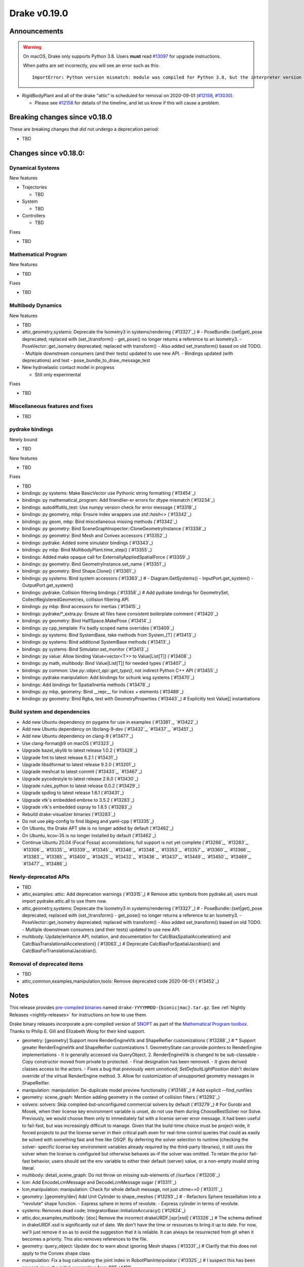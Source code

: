 *************
Drake v0.19.0
*************

Announcements
-------------

.. warning::

  On macOS, Drake only supports Python 3.8.  Users **must** read `#13097`_ for
  upgrade instructions.

  When paths are set incorrectly, you will see an error such as this::

      ImportError: Python version mismatch: module was compiled for Python 3.8, but the interpreter version is incompatible: 3.7.7

* RigidBodyPlant and all of the drake "attic" is scheduled for removal on
  2020-09-01 (`#12158`_, `#13030`_).

  * Please see `#12158`_ for details of the timeline, and let us know if this
    will cause a problem.

Breaking changes since v0.18.0
------------------------------

These are breaking changes that did not undergo a deprecation period:

* TBD

Changes since v0.18.0:
----------------------

Dynamical Systems
~~~~~~~~~~~~~~~~~

New features

* Trajectories

  * TBD

* System

  * TBD

* Controllers

  * TBD

Fixes

* TBD

Mathematical Program
~~~~~~~~~~~~~~~~~~~~

New features

* TBD

Fixes

* TBD

Multibody Dynamics
~~~~~~~~~~~~~~~~~~

New features

* TBD
* attic,geometry,systems: Deprecate the Isometry3 in systems/rendering (`#13327`_)  # - PoseBundle::{set|get)_pose deprecated; replaced with (set_)transform() - get_pose() no longer returns a reference to an Isometry3. - PoseVector::get_isometry deprecated; replaced with transform() - Also added set_transform() based on old TODO. - Multiple downstream consumers (and their tests) updated to use new API. - Bindings updated (with deprecations) and test - pose_bundle_to_draw_message_test

* New hydroelastic contact model in progress

  * Still only experimental

Fixes

* TBD

Miscellaneous features and fixes
~~~~~~~~~~~~~~~~~~~~~~~~~~~~~~~~

* TBD

pydrake bindings
~~~~~~~~~~~~~~~~

Newly bound

* TBD

New features

* TBD

Fixes

* TBD
* bindings: py systems: Make BasicVector use Pythonic string formatting (`#13454`_)
* bindings: py mathematical_program: Add friendlier-er errors for dtype mismatch (`#13234`_)
* bindings: autodiffutils_test: Use numpy version check for error message (`#13318`_)
* bindings: py geometry, mbp: Ensure index wrappers use `std::hash<>` (`#13342`_)
* bindings: py geom, mbp: Bind miscellaneous missing methods (`#13342`_)
* bindings: py geometry: Bind SceneGraphInspector::CloneGeometryInstance (`#13338`_)
* bindings: py geometry: Bind Mesh and Convex accessors (`#13352`_)
* bindings: pydrake: Added some simulator bindings (`#13343`_)
* bindings: py mbp: Bind MultibodyPlant.time_step() (`#13355`_)
* bindings: Added make opaque call for ExternallyAppliedSpatialForce (`#13359`_)
* bindings: py geometry: Bind GeometryInstance.set_name (`#13351`_)
* bindings: py geometry: Bind Shape.Clone() (`#13361`_)
* bindings: py systems: Bind system accessors (`#13363`_)  # - Diagram.GetSystems() - InputPort.get_system() - OutputPort.get_system()
* bindings: pydrake: Collision filtering bindings (`#13358`_)  # Add pydrake bindings for GeometrySet, CollectRegisteredGeometries, collision filtering API.
* bindings: py mbp: Bind accessors for inertias (`#13415`_)
* bindings: pydrake/*_extra.py: Ensure all files have consistent boilerplate comment (`#13420`_)
* bindings: py geometry: Bind HalfSpace.MakePose (`#13414`_)
* bindings: py cpp_template: Fix badly scoped name overrides (`#13409`_)
* bindings: py systems: Bind SystemBase, take methods from System_[T] (`#13413`_)
* bindings: py systems: Bind additional SystemBase methods (`#13413`_)
* bindings: py systems: Bind Simulator.set_monitor (`#13413`_)
* bindings: py value: Allow binding Value<vector<T>> to Value[List[T]] (`#13408`_)
* bindings: py math, multibody: Bind Value[List[T]] for needed types (`#13407`_)
* bindings: py common: Use `py::object_api::get_type()`, not indirect Python C++ API (`#13455`_)
* bindings: pydrake manipulation: Add bindings for schunk wsg systems (`#13470`_)
* bindings: Add bindings for SpatialInertia methods (`#13478`_)
* bindings: py mbp, geometry: Bind __repr__ for indices + elements (`#13489`_)
* bindings: py geometry: Bind Rgba, test with GeometryProperties (`#13443`_)  # Explicitly test Value[] instantiations

Build system and dependencies
~~~~~~~~~~~~~~~~~~~~~~~~~~~~~

* Add new Ubuntu dependency on pygame for use in examples (`#13381`_, `#13422`_)
* Add new Ubuntu dependency on libclang-9-dev (`#13432`_, `#13437`_, `#13451`_)
* Add new Ubuntu dependency on clang-9 (`#13477`_)
* Use clang-format@9 on macOS (`#13323`_)
* Upgrade bazel_skylib to latest release 1.0.2 (`#13429`_)
* Upgrade fmt to latest release 6.2.1 (`#13431`_)
* Upgrade libsdformat to latest release 9.2.0 (`#13201`_)
* Upgrade meshcat to latest commit (`#13433`_, `#13467`_)
* Upgrade pycodestyle to latest release 2.6.0 (`#13430`_)
* Upgrade rules_python to latest release 0.0.2 (`#13429`_)
* Upgrade spdlog to latest release 1.6.1 (`#13431`_)
* Upgrade vtk's embedded embree to 3.5.2 (`#13283`_)
* Upgrade vtk's embedded ospray to 1.8.5 (`#13283`_)
* Rebuild drake-visualizer binaries (`#13283`_)
* Do not use pkg-config to find libjpeg and yaml-cpp (`#13335`_)
* On Ubuntu, the Drake APT site is no longer added by default (`#13462`_)
* On Ubuntu, kcov-35 is no longer installed by default (`#13462`_)
* Continue Ubuntu 20.04 (Focal Fossa) accomodations; full support is not yet
  complete (`#13266`_, `#13283`_, `#13306`_, `#13335`_, `#13339`_, `#13345`_,
  `#13346`_, `#13348`_, `#13353`_, `#13357`_, `#13360`_, `#13366`_, `#13383`_,
  `#13385`_, `#13400`_, `#13425`_, `#13432`_, `#13436`_, `#13437`_, `#13449`_,
  `#13450`_, `#13469`_, `#13477`_, `#13486`_)

Newly-deprecated APIs
~~~~~~~~~~~~~~~~~~~~~

* TBD
* attic,examples: attic: Add deprecation warnings (`#13315`_)  # Remove attic symbols from pydrake.all; users must import pydrake.attic.all to use them now.
* attic,geometry,systems: Deprecate the Isometry3 in systems/rendering (`#13327`_)  # - PoseBundle::{set|get)_pose deprecated; replaced with (set_)transform() - get_pose() no longer returns a reference to an Isometry3. - PoseVector::get_isometry deprecated; replaced with transform() - Also added set_transform() based on old TODO. - Multiple downstream consumers (and their tests) updated to use new API.
* multibody: Update/enhance API, notation, and documentation for CalcBiasSpatialAcceleration() and CalcBiasTranslationalAcceleration() (`#13063`_)  # Deprecate CalcBiasForSpatialJacobian() and CalcBiasForTranslationalJacobian().

Removal of deprecated items
~~~~~~~~~~~~~~~~~~~~~~~~~~~

* TBD
* attic,common,examples,manipulation,tools: Remove deprecated code 2020-06-01 (`#13452`_)

Notes
-----

This release provides `pre-compiled binaries
<https://github.com/RobotLocomotion/drake/releases/tag/v0.19.0>`__ named
``drake-YYYYMMDD-{bionic|mac}.tar.gz``. See :ref:`Nightly Releases
<nightly-releases>` for instructions on how to use them.

Drake binary releases incorporate a pre-compiled version of `SNOPT
<https://ccom.ucsd.edu/~optimizers/solvers/snopt/>`__ as part of the
`Mathematical Program toolbox
<https://drake.mit.edu/doxygen_cxx/group__solvers.html>`__. Thanks to
Philip E. Gill and Elizabeth Wong for their kind support.

.. _#12158: https://github.com/RobotLocomotion/drake/pull/12158
.. _#13030: https://github.com/RobotLocomotion/drake/pull/13030
.. _#13097: https://github.com/RobotLocomotion/drake/pull/13097

..
  Current oldest_commit 2abfd8cce26317556ac54fd3dc63cb57de4480d6 (inclusive).
  Current newest_commit 324f5746358be0f78bda73b722ba7ae749ea1557 (inclusive).

* geometry: [geometry] Support more RenderEngineVtk and ShapeReifier customizations (`#13288`_)  # * Support greater RenderEngineVtk and ShapeReifier customizations 1. GeometryState can provide pointers to RenderEngine implementations - It is generally accessed via QueryObject. 2. RenderEngineVtk is changed to be sub-classable - Copy constructor moved from private to protected. - Final designation has been removed. - It gives derived classes access to the actors. - Fixes a bug that previously went unnoticed; `SetDefaultLightPosition` didn't declare override of the virtual RenderEngine method. 3. Allow for customization of unsupported geometry messages in ShapeReifier.
* manipulation: manipulation: De-duplicate model preview functionality (`#13148`_)  # Add explicit --find_runfiles
* geometry: scene_graph: Mention adding geometry in the context of collision filters (`#13292`_)
* solvers: solvers: Skip compiled-but-unconfigured commercial solvers by default (`#13279`_)  # For Gurobi and Mosek, when their license key environment variable is unset, do not use them during ChooseBestSolver nor Solve. Previously, we would choose them only to immediately fail with a license server error message. It had been useful to fail-fast, but was increasingly difficult to manage. Given that the build-time choice must be project-wide, it forced projects to put the license server in their critical path even for real-time control queries that could as easily be solved with something fast and free like OSQP. By deferring the solver selection to runtime (checking the solver- specific license key environment variables already required by the third-party libraries), it still uses the solver when the license is configured but otherwise behaves as-if the solver was omitted. To retain the prior fail-fast behavior, users should set the env variable to either their default (server) value, or a non-empty invalid string literal.
* multibody: detail_scene_graph: Do not throw on missing sub-elements of //surface (`#13206`_)
* lcm: Add EncodeLcmMessage and DecodeLcmMessage sugar (`#13311`_)
* lcm,manipulation: manipulation: Check for whole default message, not just utime==0 (`#13311`_)
* geometry: [geometry/dev] Add Unit Cylinder to shape_meshes (`#13293`_)  # - Refactors Sphere tessellation into a "revolute" shape function. - Express sphere in terms of revolute. - Express cylinder in terms of revolute.
* systems: Removes dead code; IntegratorBase::InitializeAccuracy() (`#12624`_)
* attic,doc,examples,multibody: [doc] Remove the incorrect drakeURDF.[xpr|xsd] (`#13326`_)  # The schema defined in drakeURDF.xsd is significantly out of date. We don't have the time or resources to bring it up to date. For now, we'll just remove it so as to avoid the suggestion that it is reliable. It can always be resurrected from git when it becomes a priority. This also removes references to the file.
* geometry: query_object: Update doc to warn about ignoring Mesh shapes (`#13331`_)  # Clarify that this does not apply to the Convex shape class
* manipulation: Fix a bug calculating the joint index in RobotPlanInterpolator (`#13325`_)  # I suspect this has been present since the initial converstion from RBT->MBP.
* examples,manipulation: Make most of the move_iiwa_ee demo reusable (`#13325`_)
* examples: Rewrite move_jaco_ee to use ConstraintRelaxingIk (`#13325`_)
* manipulation: Disable move_ik_demo_test case which causes timeouts (`#13344`_)
* multibody: mbp: Add GetDefaultFreeBodyPose (`#13342`_)
* solvers: Allow using Binding<C> as key in unordered_map (`#13322`_)  # Allow using Binding<C> as key in unordered_map. Add operator==, operator!= and hash function for Binding<C>
* geometry: geometry: Add SceneGraphInspector::CloneGeometryInstance (`#13338`_)
* geometry: [dev] Add HalfSpace and Box generation to shape_meshes.* (`#13334`_)  # - Modify RenderEngineGl to make use of the shapes.
* multibody: Guidance for picking bushing stiffness/damping constants (`#13106`_)  # Provide suggestions for how to pick stiffness/damping constants for the bushing element.
* examples: Strandbeest example (`#13302`_)  # Adds strandbeest example.
* examples,systems: primitives: Offer DiscreteDerivative option to disable transient (`#13336`_)
* examples: Updates rolling sphere demo configurability (`#13349`_)  # Use MakeSimulatorFromGflags() and PrintSimulatorStatistics()
* multibody: Updates the developer notes of MBP::RegisterGeometry() (`#13014`_)  # * Updates the developer notes of MBP::RegisterGeometry() to reflect the fact that all bodies have a FrameId.
* solvers: Get dual solution for OSQP solver (`#13347`_)
* examples: Fix missing member in ManipulationStationHardwareInterface (`#13372`_)  # The teleop scripts in examples/manipulation_station work over LCM again.
* systems: systems: Luenberger observer uses cache entries (`#13307`_)  # instead of mutable member variables. related to #13131
* tutorials: Add a tutorial on updating costs/constraints in mathematical program (`#13328`_)  # Add a tutorial on updating costs/constraints in mathematical program.
* examples: manipulation_station: Put code into main() functions (`#13378`_)  # This makes all three demo teleop programs share a coding style, which will make it easier to start to de-duplicate their copied code and add tests. (It's also un-pythonic to write main code outside of functions.)
* systems: systems: Use Eigen's formatting in VectorBase::operator<<() output (`#13365`_)
* systems: Revert "systems: Use Eigen's formatting in VectorBase::operator<<() output (#13365)" (`#13384`_)  # This reverts commit ac9316f3c8addd0bd692f669b6d4ff07347ef8c0.
* examples: manipulation_station: Add initialization regression tests (`#13380`_)
* multibody: Implements spatial velocity and acceleration ports (`#13364`_)
* systems: Suppress symbolic feedthrough check if non-default output prerequisites were specified (`#13370`_)  # * Suppress symbolic feedthrough check if non-default output prereqs. Also re-enables symbolic for the finite horizon linear quadratic regulator.
* multibody: Revert "Implements spatial velocity and acceleration ports" (`#13399`_)  # This reverts commit 546c40294430b1e2b3e1ce5e9b398853008e5f8c.
* examples,manipulation: manipulation: Use input (not parameter) for no-op IIWA command (`#13340`_)  # This changes the iiwa- and wsg-related classes; similar classes such as jaco are unchanged.
* solvers: Add parsing of string options to SNOPT (`#13397`_)
* solvers: Gurobi gets dual solution for QP and LP (`#13377`_)  # Gurobi returns dual solution for linear inequality/equality and bounding box constraints.
* multibody: Migrating Jacobian tests (`#13390`_)  # Migrates MBT::CalcBiasTranslationalAcceleration() tests from MBTree to MBPlant tests.
* solvers: Fix the CI failure for LPDualSolution1 (`#13404`_)
* attic: Disable global_inverse_kinematics_feasible_posture_test in debug (`#13412`_)  # This test consistently times out for everything-debug builds. As it is "attic + dev" code, switch off the test for debug builds.
* multibody: Enable kinematics computations on models with zero dofs (`#13405`_)  # * Enables kinematics for models with zero dofs.
* multibody: parsing: Work around some GCC 8 maybe-uninitialized warnings (`#13418`_)
* multibody: Implements spatial velocity and acceleration ports (`#13423`_)
* multibody: Move CalcBiasSpatialAcceleration() test from multibody_tree_test.cc to multibody_plant_jacobians_test.cc (`#13411`_)  # * Move test from multibody_tree_test.cc to multibody_plant_jacobians_test.cc
* solvers: Get dual solution for EqualityConstrainedQPSolver (`#13394`_)
* tools: Do not add pydrake stub if pydrake already on path (`#13428`_)
* common: value: Disallow cv/ref/array/pointer types (`#13444`_)
* multibody: Allows calling MBP::set_penetration_allowance() pre-finalize (`#13435`_)
* systems: VIE Integrator should reset cached matrices when user changes Jacobian scheme (`#13392`_)  # * VelocityImplicitEulerIntegrator should reset cached matrices when user changes the Jacobian scheme. 1) This commit fixes issue #13069, where the VelocityImplicitEulerIntegrator still keeps an old Jacobian after the computation scheme changes. 2) This change also adds a line to simulator print stats to print the number of derivative evaluations for explicit integrators; otherwise, there is no metric on how much work explicit integrators are performing.
* tools: drake_visualizer: Add `limit_clipping_range` script (`#13447`_)
* systems: systems: Use Eigen's formatting in VectorBase::operator<<() output (`#13464`_)  # This restores PR #13365 This reverts commit fca17492ebb64e1d634d3422e376769e99238a0d (#13384) Co-authored-by: Andres Valenzuela <andres.valenzuela@tri.global>
* geometry: geometry: Add basic Rgba class (`#13441`_)
* solvers: Add dual solution for IpoptSolver (`#13402`_)
* multibody: Fix loading multiple model instances with collision filter groups (`#13472`_)  # Fixes #13471
* systems: Make CalcNextUpdateTime() "right now" returns work during initialization (`#13438`_)
* multibody: plant/images: Update Coulomb friction plot label (`#13485`_)
* geometry,multibody: geometry_properties: Store diffuse color using Rgba, not Vector4d (`#13456`_)
* geometry: [render] Move support functionality from dev into gl_renderer (`#13481`_)  # - Move shape meshes out of dev - Update build for the moved files.
